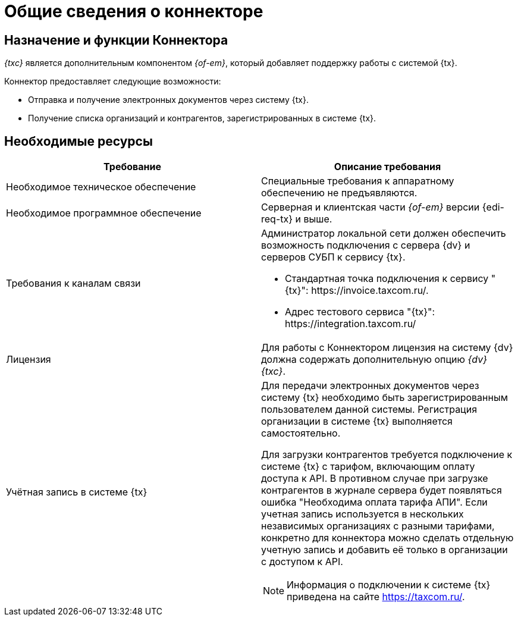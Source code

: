 = Общие сведения о коннекторе

== Назначение и функции Коннектора

_{txc}_ является дополнительным компонентом _{of-em}_, который добавляет поддержку работы с системой {tx}.

Коннектор предоставляет следующие возможности:

* Отправка и получение электронных документов через систему {tx}.
* Получение списка организаций и контрагентов, зарегистрированных в системе {tx}.

== Необходимые ресурсы

[cols=",",options="header"]
|===
|Требование
|Описание требования

|Необходимое техническое обеспечение
|Специальные требования к аппаратному обеспечению не предъявляются.

|Необходимое программное обеспечение
|Серверная и клиентская части _{of-em}_ версии {edi-req-tx} и выше.

|Требования к каналам связи
a|Администратор локальной сети должен обеспечить возможность подключения с сервера {dv} и серверов СУБП к сервису {tx}.

* Стандартная точка подключения к сервису "{tx}": \https://invoice.taxcom.ru/.
* Адрес тестового сервиса "{tx}": \https://integration.taxcom.ru/

|Лицензия
|Для работы с Коннектором лицензия на систему {dv} должна содержать дополнительную опцию _{dv} {txc}_.

|Учётная запись в системе {tx}
a|Для передачи электронных документов через систему {tx} необходимо быть зарегистрированным пользователем данной системы. Регистрация организации в системе {tx} выполняется самостоятельно.

Для загрузки контрагентов требуется подключение к системе {tx} с тарифом, включающим оплату доступа к API. В противном случае при загрузке контрагентов в журнале сервера будет появляться ошибка "Необходима оплата тарифа АПИ". Если учетная запись используется в нескольких независимых организациях с разными тарифами, конкретно для коннектора можно сделать отдельную учетную запись и добавить её только в организации с доступом к API.

[NOTE]
====
Информация о подключении к системе {tx} приведена на сайте https://taxcom.ru/.
====
|===
